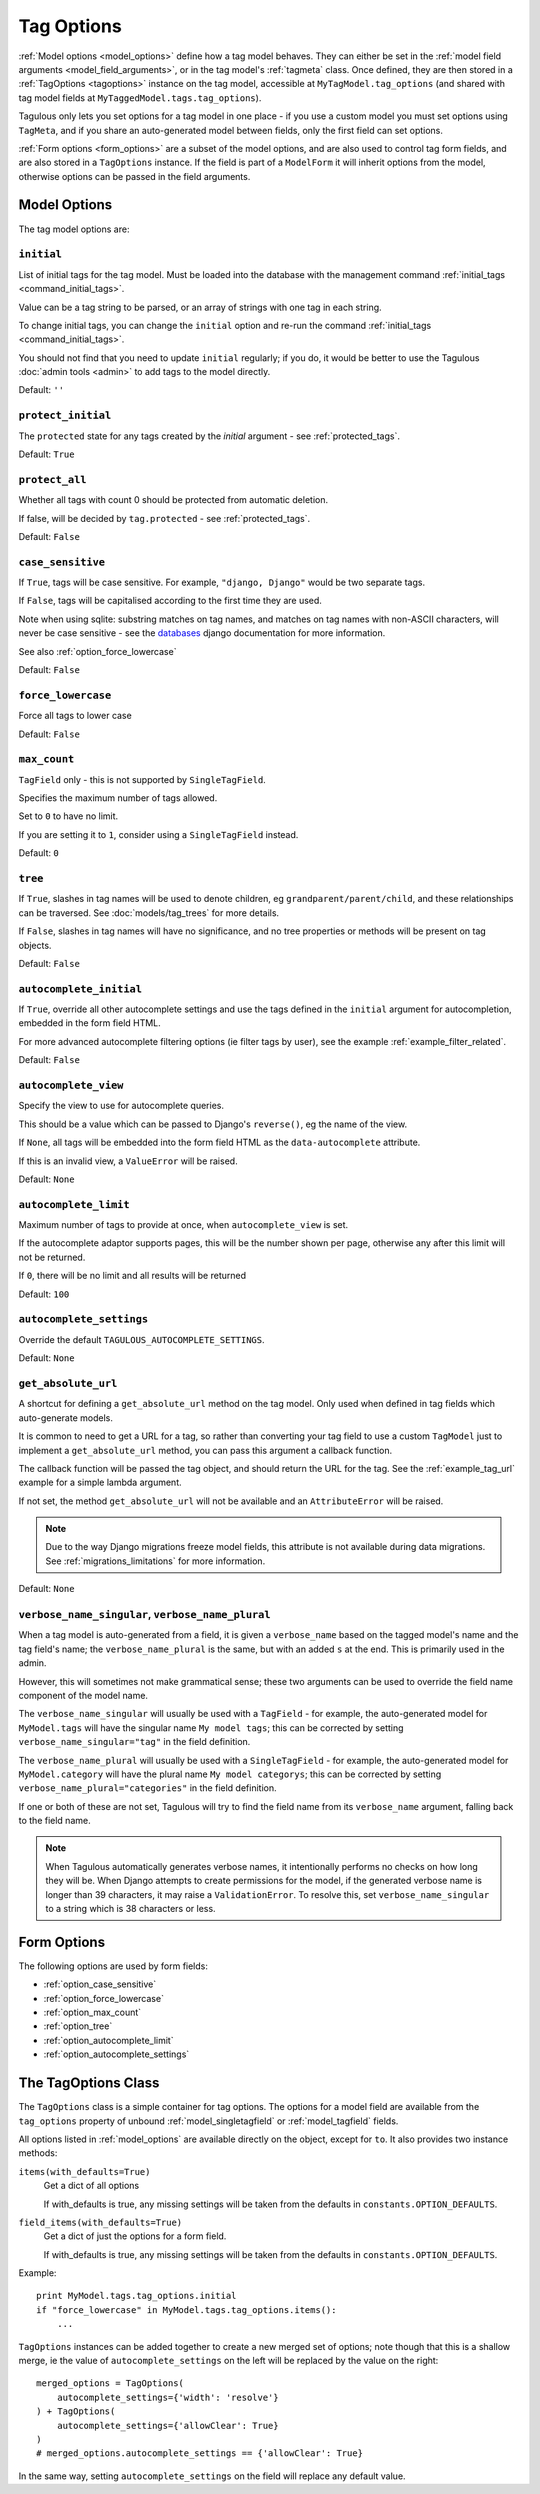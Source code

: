 ===========
Tag Options
===========

:ref:`Model options <model_options>` define how a tag model behaves. They can
either be set in the :ref:`model field arguments <model_field_arguments>`, or
in the tag model's :ref:`tagmeta`  class. Once defined, they are then stored in
a :ref:`TagOptions <tagoptions>` instance on the tag model, accessible at
``MyTagModel.tag_options`` (and shared with tag model fields at
``MyTaggedModel.tags.tag_options``).

Tagulous only lets you set options for a tag model in one place - if you use a
custom model you must set options using ``TagMeta``, and if you share an
auto-generated model between fields, only the first field can set options.

:ref:`Form options <form_options>` are a subset of the model options, and are
also used to control tag form fields, and are also stored in a ``TagOptions``
instance. If the field is part of a ``ModelForm`` it will inherit options from
the model, otherwise options can be passed in the field arguments.


.. _model_options:

Model Options
=============

The tag model options are:


.. _option_initial:

``initial``
-----------

List of initial tags for the tag model. Must be loaded into the database
with the management command :ref:`initial_tags <command_initial_tags>`.

Value can be a tag string to be parsed, or an array of strings with one
tag in each string.

To change initial tags, you can change the ``initial`` option and re-run
the command :ref:`initial_tags <command_initial_tags>`.

You should not find that you need to update ``initial`` regularly; if you
do, it would be better to use the Tagulous :doc:`admin tools <admin>` to
add tags to the model directly.

Default: ``''``


.. _option_protect_initial:

``protect_initial``
-------------------

The ``protected`` state for any tags created by the `initial` argument -
see :ref:`protected_tags`.

Default: ``True``


.. _option_protect_all:

``protect_all``
---------------
Whether all tags with count 0 should be protected from automatic deletion.

If false, will be decided by ``tag.protected`` - see :ref:`protected_tags`.

Default: ``False``


.. _option_case_sensitive:

``case_sensitive``
------------------
If ``True``, tags will be case sensitive. For example, ``"django, Django"``
would be two separate tags.

If ``False``, tags will be capitalised according to the first time they are
used.

Note when using sqlite: substring matches on tag names, and matches on
tag names with non-ASCII characters, will never be case sensitive - see the
`databases <https://docs.djangoproject.com/en/1.8/ref/databases/#substring-matching-and-case-sensitivity>`_
django documentation for more information.

See also :ref:`option_force_lowercase`

Default: ``False``


.. _option_force_lowercase:

``force_lowercase``
-------------------
Force all tags to lower case

Default: ``False``


.. _option_max_count:

``max_count``
-------------
``TagField`` only - this is not supported by ``SingleTagField``.

Specifies the maximum number of tags allowed.

Set to ``0`` to have no limit.

If you are setting it to ``1``, consider using a ``SingleTagField`` instead.

Default: ``0``


.. _option_tree:

``tree``
--------
If ``True``, slashes in tag names will be used to denote children, eg
``grandparent/parent/child``, and these relationships can be traversed.
See :doc:`models/tag_trees` for more details.

If ``False``, slashes in tag names will have no significance, and no tree
properties or methods will be present on tag objects.

Default: ``False``


.. _option_autocomplete_initial:

``autocomplete_initial``
------------------------
If ``True``, override all other autocomplete settings and use the tags
defined in the ``initial`` argument for autocompletion, embedded in the
form field HTML.

For more advanced autocomplete filtering options (ie filter tags by user),
see the example :ref:`example_filter_related`.

Default: ``False``


.. _option_autocomplete_view:

``autocomplete_view``
---------------------
Specify the view to use for autocomplete queries.

This should be a value which can be passed to Django's ``reverse()``, eg the
name of the view.

If ``None``, all tags will be embedded into the form field HTML as the
``data-autocomplete`` attribute.

If this is an invalid view, a ``ValueError`` will be raised.

Default: ``None``


.. _option_autocomplete_limit:

``autocomplete_limit``
----------------------
Maximum number of tags to provide at once, when ``autocomplete_view`` is
set.

If the autocomplete adaptor supports pages, this will be the number shown
per page, otherwise any after this limit will not be returned.

If ``0``, there will be no limit and all results will be returned

Default: ``100``


.. _option_autocomplete_settings:

``autocomplete_settings``
-------------------------
Override the default ``TAGULOUS_AUTOCOMPLETE_SETTINGS``.

Default: ``None``


.. _option_get_absolute_url:

``get_absolute_url``
--------------------
A shortcut for defining a ``get_absolute_url`` method on the tag model.
Only used when defined in tag fields which auto-generate models.

It is common to need to get a URL for a tag, so rather than converting your tag
field to use a custom ``TagModel`` just to implement a ``get_absolute_url``
method, you can pass this argument a callback function.

The callback function will be passed the tag object, and should return the
URL for the tag. See the :ref:`example_tag_url` example for a simple lambda
argument.

If not set, the method ``get_absolute_url`` will not be available and an
``AttributeError`` will be raised.

.. note::
    Due to the way Django migrations freeze model fields, this attribute is not
    available during data migrations. See :ref:`migrations_limitations` for
    more information.

Default: ``None``


.. _option_verbose_name:

``verbose_name_singular``, ``verbose_name_plural``
--------------------------------------------------
When a tag model is auto-generated from a field, it is given a
``verbose_name`` based on the tagged model's name and the tag field's
name; the ``verbose_name_plural`` is the same, but with an added ``s``
at the end. This is primarily used in the admin.

However, this will sometimes not make grammatical sense; these two
arguments can be used to override the field name component of the model
name.

The ``verbose_name_singular`` will usually be used with a ``TagField`` -
for example, the auto-generated model for ``MyModel.tags`` will have the
singular name ``My model tags``; this can be corrected by setting
``verbose_name_singular="tag"`` in the field definition.

The ``verbose_name_plural`` will usually be used with a ``SingleTagField`` -
for example, the auto-generated model for ``MyModel.category`` will have the
plural name ``My model categorys``; this can be corrected by setting
``verbose_name_plural="categories"`` in the field definition.

If one or both of these are not set, Tagulous will try to find the field
name from its ``verbose_name`` argument, falling back to the field name.

.. note::

    When Tagulous automatically generates verbose names, it intentionally
    performs no checks on how long they will be. When Django attempts to create
    permissions for the model, if the generated verbose name is longer than 39
    characters, it may raise a ``ValidationError``. To resolve this, set
    ``verbose_name_singular`` to a string which is 38 characters or less.


.. _form_options:

Form Options
============

The following options are used by form fields:

* :ref:`option_case_sensitive`
* :ref:`option_force_lowercase`
* :ref:`option_max_count`
* :ref:`option_tree`
* :ref:`option_autocomplete_limit`
* :ref:`option_autocomplete_settings`


.. _tagoptions:

The TagOptions Class
====================

The ``TagOptions`` class is a simple container for tag options. The options for
a model field are available from the ``tag_options`` property of unbound
:ref:`model_singletagfield` or :ref:`model_tagfield` fields.

All options listed in :ref:`model_options` are available directly on the
object, except for ``to``. It also provides two instance methods:

``items(with_defaults=True)``
    Get a dict of all options
    
    If with_defaults is true, any missing settings will be taken from the
    defaults in ``constants.OPTION_DEFAULTS``.

``field_items(with_defaults=True)``
    Get a dict of just the options for a form field.
    
    If with_defaults is true, any missing settings will be taken from the
    defaults in ``constants.OPTION_DEFAULTS``.

Example::

    print MyModel.tags.tag_options.initial
    if "force_lowercase" in MyModel.tags.tag_options.items():
        ...

``TagOptions`` instances can be added together to create a new merged set of
options; note though that this is a shallow merge, ie the value of
``autocomplete_settings`` on the left will be replaced by the value on the
right::

    merged_options = TagOptions(
        autocomplete_settings={'width': 'resolve'}
    ) + TagOptions(
        autocomplete_settings={'allowClear': True}
    )
    # merged_options.autocomplete_settings == {'allowClear': True}

In the same way, setting ``autocomplete_settings`` on the field will replace
any default value.
